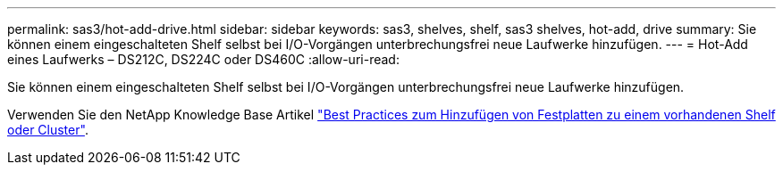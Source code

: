 ---
permalink: sas3/hot-add-drive.html 
sidebar: sidebar 
keywords: sas3, shelves, shelf, sas3 shelves, hot-add, drive 
summary: Sie können einem eingeschalteten Shelf selbst bei I/O-Vorgängen unterbrechungsfrei neue Laufwerke hinzufügen. 
---
= Hot-Add eines Laufwerks – DS212C, DS224C oder DS460C
:allow-uri-read: 


[role="lead"]
Sie können einem eingeschalteten Shelf selbst bei I/O-Vorgängen unterbrechungsfrei neue Laufwerke hinzufügen.

Verwenden Sie den NetApp Knowledge Base Artikel https://kb.netapp.com/on-prem/ontap/OHW/OHW-KBs/Best_practices_for_adding_disks_to_an_existing_shelf_or_cluster["Best Practices zum Hinzufügen von Festplatten zu einem vorhandenen Shelf oder Cluster"^].
